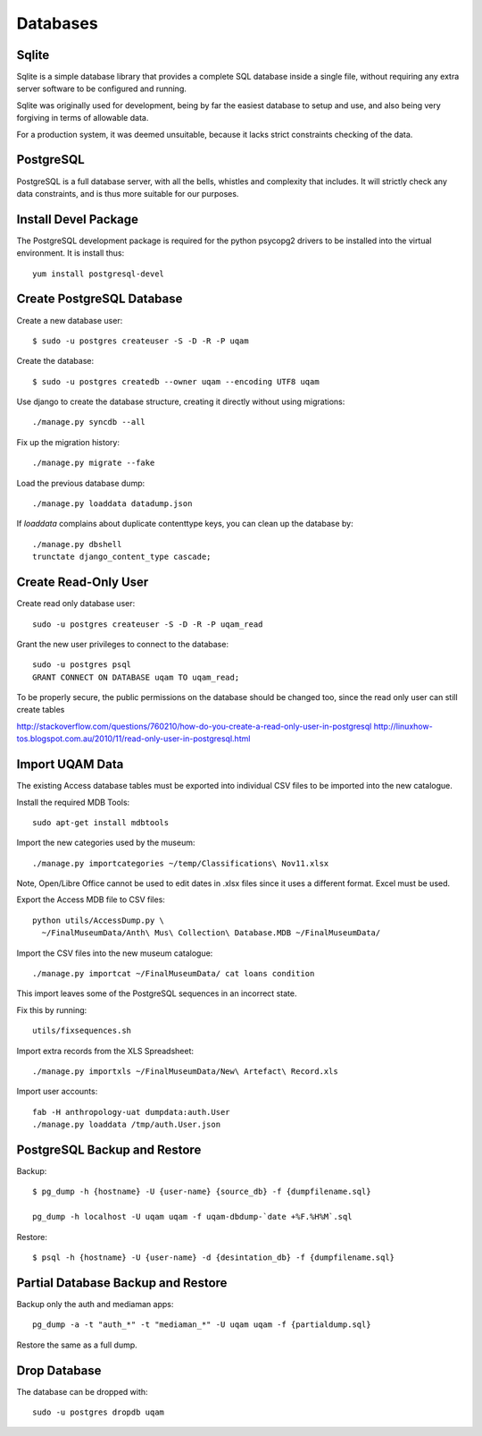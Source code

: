 .. _databases:

Databases
=========

Sqlite
------

Sqlite is a simple database library that provides a complete SQL database
inside a single file, without requiring any extra server software to be
configured and running.

Sqlite was originally used for development, being by far the easiest
database to setup and use, and also being very forgiving in terms of
allowable data.

For a production system, it was deemed unsuitable, because it lacks strict
constraints checking of the data.


PostgreSQL
----------

PostgreSQL is a full database server, with all the bells, whistles and
complexity that includes. It will strictly check any data constraints, and
is thus more suitable for our purposes.


Install Devel Package
---------------------
The PostgreSQL development package is required for the python psycopg2
drivers to be installed into the virtual environment. It is install thus::
    
    yum install postgresql-devel


Create PostgreSQL Database
--------------------------
Create a new database user::

    $ sudo -u postgres createuser -S -D -R -P uqam

Create the database::

    $ sudo -u postgres createdb --owner uqam --encoding UTF8 uqam

Use django to create the database structure, creating it directly without
using migrations::

    ./manage.py syncdb --all

Fix up the migration history::

    ./manage.py migrate --fake

Load the previous database dump::

    ./manage.py loaddata datadump.json

If `loaddata` complains about duplicate contenttype keys, you can clean up
the database by::

    ./manage.py dbshell
    trunctate django_content_type cascade;

Create Read-Only User
---------------------

Create read only database user::

    sudo -u postgres createuser -S -D -R -P uqam_read

Grant the new user privileges to connect to the database::

    sudo -u postgres psql
    GRANT CONNECT ON DATABASE uqam TO uqam_read;

To be properly secure, the public permissions on the database should be 
changed too, since the read only user can still create tables 

http://stackoverflow.com/questions/760210/how-do-you-create-a-read-only-user-in-postgresql
http://linuxhow-tos.blogspot.com.au/2010/11/read-only-user-in-postgresql.html


Import UQAM Data
----------------
The existing Access database tables must be exported into individual CSV files
to be imported into the new catalogue.

Install the required MDB Tools::

    sudo apt-get install mdbtools

Import the new categories used by the museum::

    ./manage.py importcategories ~/temp/Classifications\ Nov11.xlsx

Note, Open/Libre Office cannot be used to edit dates in .xlsx files
since it uses a different format. Excel must be used.

Export the Access MDB file to CSV files::

    python utils/AccessDump.py \
      ~/FinalMuseumData/Anth\ Mus\ Collection\ Database.MDB ~/FinalMuseumData/

Import the CSV files into the new museum catalogue::

    ./manage.py importcat ~/FinalMuseumData/ cat loans condition

This import leaves some of the PostgreSQL sequences in an incorrect state.

Fix this by running::

    utils/fixsequences.sh

Import extra records from the XLS Spreadsheet::

    ./manage.py importxls ~/FinalMuseumData/New\ Artefact\ Record.xls

Import user accounts::

    fab -H anthropology-uat dumpdata:auth.User
    ./manage.py loaddata /tmp/auth.User.json

PostgreSQL Backup and Restore
-----------------------------
Backup::

    $ pg_dump -h {hostname} -U {user-name} {source_db} -f {dumpfilename.sql}

    pg_dump -h localhost -U uqam uqam -f uqam-dbdump-`date +%F.%H%M`.sql

Restore::

    $ psql -h {hostname} -U {user-name} -d {desintation_db} -f {dumpfilename.sql}


Partial Database Backup and Restore
-----------------------------------
Backup only the auth and mediaman apps::

    pg_dump -a -t "auth_*" -t "mediaman_*" -U uqam uqam -f {partialdump.sql}

Restore the same as a full dump.


Drop Database
-------------
The database can be dropped with::

    sudo -u postgres dropdb uqam
